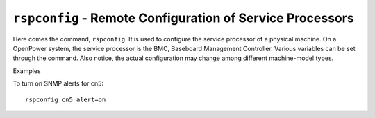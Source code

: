 ``rspconfig`` - Remote Configuration of Service Processors
==========================================================

Here comes the command, ``rspconfig``. It is used to configure the service processor of a physical machine. On a OpenPower system, the service processor is the BMC, Baseboard Management Controller. Various variables can be set through the command. Also notice, the actual configuration may change among different machine-model types.

Examples

To turn on SNMP alerts for cn5: ::

    rspconfig cn5 alert=on
